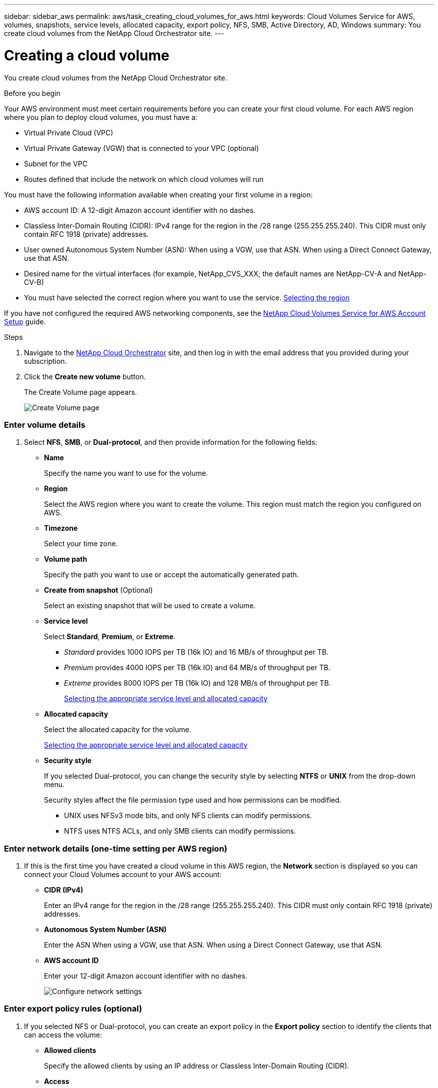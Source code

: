 ---
sidebar: sidebar_aws
permalink: aws/task_creating_cloud_volumes_for_aws.html
keywords: Cloud Volumes Service for AWS, volumes, snapshots, service levels, allocated capacity, export policy, NFS, SMB, Active Directory, AD, Windows
summary: You create cloud volumes from the NetApp Cloud Orchestrator site.
---

= Creating a cloud volume
:hardbreaks:
:nofooter:
:icons: font
:linkattrs:
:imagesdir: ./media/


[.lead]
You create cloud volumes from the NetApp Cloud Orchestrator site.

.Before you begin

Your AWS environment must meet certain requirements before you can create your first cloud volume. For each AWS region where you plan to deploy cloud volumes, you must have a:

* Virtual Private Cloud (VPC)
* Virtual Private Gateway (VGW) that is connected to your VPC (optional)
* Subnet for the VPC
* Routes defined that include the network on which cloud volumes will run

You must have the following information available when creating your first volume in a region:

* AWS account ID: A 12-digit Amazon account identifier with no dashes.
* Classless Inter-Domain Routing (CIDR): IPv4 range for the region in the /28 range (255.255.255.240). This CIDR must only contain RFC 1918 (private) addresses.
* User owned Autonomous System Number (ASN): When using a VGW, use that  ASN. When using a Direct Connect Gateway, use that ASN.
*	Desired name for the virtual interfaces (for example, NetApp_CVS_XXX; the default names are NetApp-CV-A and NetApp-CV-B)
* You must have selected the correct region where you want to use the service.  link:task_selecting_region.html[Selecting the region]

If you have not configured the required AWS networking components, see the link:media/cvs_aws_account_setup.pdf[NetApp Cloud Volumes Service for AWS Account Setup] guide.

.Steps

. Navigate to the https://cds-aws-bundles.netapp.com/storage/volumes[NetApp Cloud Orchestrator^] site, and then log in with the email address that you provided during your subscription.
. Click the *Create new volume* button.
+
The Create Volume page appears.
+
image::diagram_create_volume_1.png[Create Volume page]

=== Enter volume details

. Select *NFS*, *SMB*, or *Dual-protocol*, and then provide information for the following fields:
* *Name*
+
Specify the name you want to use for the volume.
+
* *Region*
+
Select the AWS region where you want to create the volume. This region must match the region you configured on AWS.
+
* *Timezone*
+
Select your time zone.
+
* *Volume path*
+
Specify the path you want to use or accept the automatically generated path.
* *Create from snapshot* (Optional)
+
Select an existing snapshot that will be used to create a volume.
* *Service level*
+
Select *Standard*, *Premium*, or *Extreme*.
+
** _Standard_ provides 1000 IOPS per TB (16k IO) and 16 MB/s of throughput per TB.
** _Premium_ provides 4000 IOPS per TB (16k IO) and 64 MB/s of throughput per TB.
** _Extreme_ provides 8000 IOPS per TB (16k IO) and 128 MB/s of throughput per TB.
+
link:reference_selecting_service_level_and_quota.html[Selecting the appropriate service level and allocated capacity]

* *Allocated capacity*
+
Select the allocated capacity for the volume.
+
link:reference_selecting_service_level_and_quota.html[Selecting the appropriate service level and allocated capacity]

* *Security style*
+
If you selected Dual-protocol, you can change the security style by selecting *NTFS* or *UNIX* from the drop-down menu.
+
Security styles affect the file permission type used and how permissions can be modified.
+
** UNIX uses NFSv3 mode bits, and only NFS clients can modify permissions.
** NTFS uses NTFS ACLs, and only SMB clients can modify permissions.

=== Enter network details (one-time setting per AWS region)

. If this is the first time you have created a cloud volume in this AWS region, the *Network* section is displayed so you can connect your Cloud Volumes account to your AWS account:

* *CIDR (IPv4)*
+
Enter an IPv4 range for the region in the /28 range (255.255.255.240). This CIDR must only contain RFC 1918 (private) addresses.

* *Autonomous System Number (ASN)*
+
Enter the ASN When using a VGW, use that  ASN. When using a Direct Connect Gateway, use that ASN.

* *AWS account ID*
+
Enter your 12-digit Amazon account identifier with no dashes.
+
image::diagram_create_volume_network.png[Configure network settings]

=== Enter export policy rules (optional)

. If you selected NFS or Dual-protocol, you can create an export policy in the *Export policy* section to identify the clients that can access the volume:

** *Allowed clients*
+
Specify the allowed clients by using an IP address or Classless Inter-Domain Routing (CIDR).

** *Access*
+
Select *Read & Write* or *Read only*.
+
Click *+ Add export policy rule* if you want to define additional export policy rules.
+
image::diagram_create_volume_4.png[Add export policy rule]

=== Enable data encryption (optional)

. If you selected SMB or Dual-protocol, you can enable SMB session encryption by checking the box for the *Enable data encryption* field.
+
*Note:* Do not enable encryption if SMB 2.1 clients need to mount the volume.

=== Integrate the volume with an Active Directory server (optional)

. If you selected SMB or Dual-protocol, you can choose to integrate the volume with a Windows Active Directory server in the *Active Directory* section.

** *DNS server*
+
Enter the IP address of the DNS server that you want to use.
** *Domain*
+
Enter the domain for the SMB share.
** *NetBIOS*
+
Enter a NetBIOS name for the SMB server that will be created.
** *Username*
+
Enter a username for your Active Directory server.
+
You can use any username that is authorized to create machine accounts in the Active Directory domain to which you are joining the SMB server.
** *Password*
+
Enter the password for the AD username that you specified in Username.
+
image::diagram_create_volume_ad.png[Active Directory]
+
IMPORTANT: You should follow the guidance on AWS security group settings to enable cloud volumes to integrate with Windows Active Directory servers correctly.
<<reference_security_groups_windows_ad_servers.adoc#,AWS security group settings for Windows AD servers>>

=== Create a Snapshot policy (optional)

. If you want to create a snapshot policy for this volume, enter the following details in the *Snapshot policy* section:
+
* Select the snapshot frequency: *Hourly*, *Daily*, *Weekly*, or *Monthly*.
* Select the number of snapshots to keep.
* Select the time when the snapshot should be taken:
**	Select *Minute* for hourly snapshots.
**	Select *Hour* and *Minute* for daily snapshots.
**	Select *Weekday(s)*, *Hour*, and *Minutes* for weekly snapshots.
**	Select *Day(s)* of month, *Hour*, and *Minutes* for monthly snapshots.
+
You can create additional snapshot policies by repeating the steps above.
+
image::diagram_snapshot_policy_1.png[Snapshot policy]

=== Create the volume
. Scroll down to the bottom of the page and click *Create Volume*.
+
If you have previously created a cloud volume in this region, the new volume appears in the Volumes page.
+
If this is the first cloud volume you have created in this AWS region and you have entered the networking information in the Networking section of this page, a Progress dialog is displayed that identifies the next steps you must follow to connect the volume with AWS interfaces.
+
image:diagram_create_volume_interfaces_dialog.png[Accept virtual interfaces dialog]
+
. Accept the virtual interfaces as described in the link:media/cvs_aws_account_setup.pdf[NetApp Cloud Volumes Service for AWS Account Setup] guide.
+
After the interfaces and other networking components are created, the volume you created appears in the Volumes page and the Actions field is listed as Available.
image:diagram_create_volume_3.png[A volume is created]

.After you finish
Continue with <<task_mounting_cloud_volumes_for_aws.adoc#,Mounting a cloud volume>>.
